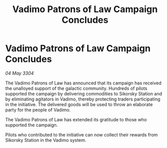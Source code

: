 :PROPERTIES:
:ID:       777ddf7e-5757-4ecf-8f34-a45ea1fdf1ad
:END:
#+title: Vadimo Patrons of Law Campaign Concludes
#+filetags: :galnet:

* Vadimo Patrons of Law Campaign Concludes

/04 May 3304/

The Vadimo Patrons of Law has announced that its campaign has received the unalloyed support of the galactic community. Hundreds of pilots supported the campaign by delivering commodities to Sikorsky Station and by eliminating agitators in Vadimo, thereby protecting traders participating in the initiative. The delivered goods will be used to throw an elaborate party for the people of Vadimo. 

The Vadimo Patrons of Law has extended its gratitude to those who supported the campaign. 

Pilots who contributed to the initiative can now collect their rewards from Sikorsky Station in the Vadimo system.

